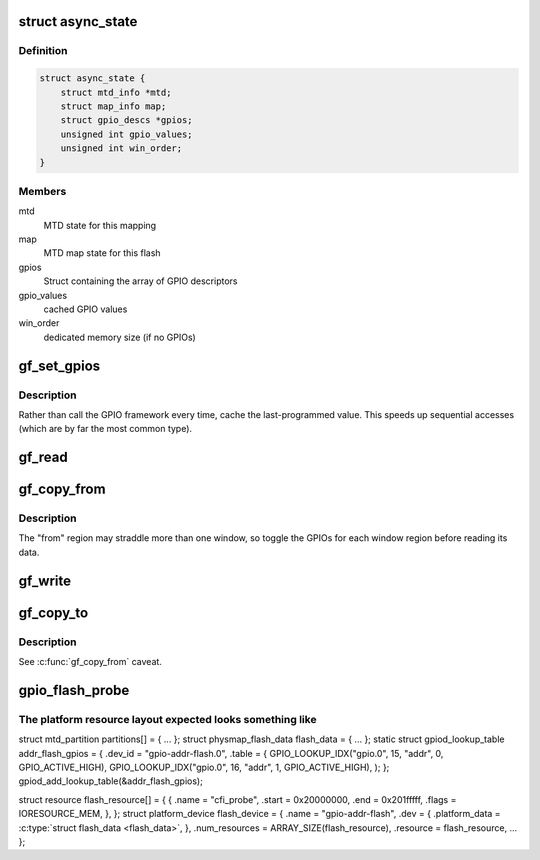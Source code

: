 .. -*- coding: utf-8; mode: rst -*-
.. src-file: drivers/mtd/maps/gpio-addr-flash.c

.. _`async_state`:

struct async_state
==================

.. c:type:: struct async_state

    keep GPIO flash state

.. _`async_state.definition`:

Definition
----------

.. code-block:: c

    struct async_state {
        struct mtd_info *mtd;
        struct map_info map;
        struct gpio_descs *gpios;
        unsigned int gpio_values;
        unsigned int win_order;
    }

.. _`async_state.members`:

Members
-------

mtd
    MTD state for this mapping

map
    MTD map state for this flash

gpios
    Struct containing the array of GPIO descriptors

gpio_values
    cached GPIO values

win_order
    dedicated memory size (if no GPIOs)

.. _`gf_set_gpios`:

gf_set_gpios
============

.. c:function:: void gf_set_gpios(struct async_state *state, unsigned long ofs)

    set GPIO address lines to access specified flash offset

    :param state:
        GPIO flash state
    :type state: struct async_state \*

    :param ofs:
        desired offset to access
    :type ofs: unsigned long

.. _`gf_set_gpios.description`:

Description
-----------

Rather than call the GPIO framework every time, cache the last-programmed
value.  This speeds up sequential accesses (which are by far the most common
type).

.. _`gf_read`:

gf_read
=======

.. c:function:: map_word gf_read(struct map_info *map, unsigned long ofs)

    read a word at the specified offset

    :param map:
        MTD map state
    :type map: struct map_info \*

    :param ofs:
        desired offset to read
    :type ofs: unsigned long

.. _`gf_copy_from`:

gf_copy_from
============

.. c:function:: void gf_copy_from(struct map_info *map, void *to, unsigned long from, ssize_t len)

    copy a chunk of data from the flash

    :param map:
        MTD map state
    :type map: struct map_info \*

    :param to:
        memory to copy to
    :type to: void \*

    :param from:
        flash offset to copy from
    :type from: unsigned long

    :param len:
        how much to copy
    :type len: ssize_t

.. _`gf_copy_from.description`:

Description
-----------

The "from" region may straddle more than one window, so toggle the GPIOs for
each window region before reading its data.

.. _`gf_write`:

gf_write
========

.. c:function:: void gf_write(struct map_info *map, map_word d1, unsigned long ofs)

    write a word at the specified offset

    :param map:
        MTD map state
    :type map: struct map_info \*

    :param d1:
        *undescribed*
    :type d1: map_word

    :param ofs:
        desired offset to write
    :type ofs: unsigned long

.. _`gf_copy_to`:

gf_copy_to
==========

.. c:function:: void gf_copy_to(struct map_info *map, unsigned long to, const void *from, ssize_t len)

    copy a chunk of data to the flash

    :param map:
        MTD map state
    :type map: struct map_info \*

    :param to:
        flash offset to copy to
    :type to: unsigned long

    :param from:
        memory to copy from
    :type from: const void \*

    :param len:
        how much to copy
    :type len: ssize_t

.. _`gf_copy_to.description`:

Description
-----------

See \ :c:func:`gf_copy_from`\  caveat.

.. _`gpio_flash_probe`:

gpio_flash_probe
================

.. c:function:: int gpio_flash_probe(struct platform_device *pdev)

    setup a mapping for a GPIO assisted flash

    :param pdev:
        platform device
    :type pdev: struct platform_device \*

.. _`gpio_flash_probe.the-platform-resource-layout-expected-looks-something-like`:

The platform resource layout expected looks something like
----------------------------------------------------------

struct mtd_partition partitions[] = { ... };
struct physmap_flash_data flash_data = { ... };
static struct gpiod_lookup_table addr_flash_gpios = {
.dev_id = "gpio-addr-flash.0",
.table = {
GPIO_LOOKUP_IDX("gpio.0", 15, "addr", 0, GPIO_ACTIVE_HIGH),
GPIO_LOOKUP_IDX("gpio.0", 16, "addr", 1, GPIO_ACTIVE_HIGH),
);
};
gpiod_add_lookup_table(&addr_flash_gpios);

struct resource flash_resource[] = {
{
.name  = "cfi_probe",
.start = 0x20000000,
.end   = 0x201fffff,
.flags = IORESOURCE_MEM,
},
};
struct platform_device flash_device = {
.name          = "gpio-addr-flash",
.dev           = { .platform_data = \ :c:type:`struct flash_data <flash_data>`\ , },
.num_resources = ARRAY_SIZE(flash_resource),
.resource      = flash_resource,
...
};

.. This file was automatic generated / don't edit.

